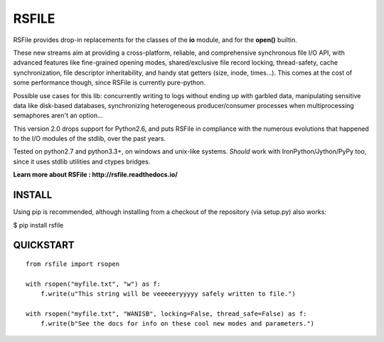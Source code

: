 RSFILE
================

RSFile provides drop-in replacements for the classes of the **io** module, and for the **open()** builtin.

These new streams aim at providing a cross-platform, reliable, and comprehensive synchronous file I/O API, with advanced features like fine-grained opening modes, shared/exclusive file record locking, thread-safety, cache synchronization, file descriptor inheritability, and handy stat getters (size, inode, times...).
This comes at the cost of some performance though, since RSFile is currently pure-python.

.. END OF PART KINDA SHARED WITH SPHINX DOC INDEX ..

Possible use cases for this lib: concurrently writing to logs without ending up with garbled data, manipulating sensitive data like disk-based databases, synchronizing heterogeneous producer/consumer processes when multiprocessing semaphores aren't an option...

This version 2.0 drops support for Python2.6, and puts RSFile in compliance with the numerous evolutions that happened to the I/O modules of the stdlib, over the past years.

Tested on python2.7 and python3.3+, on windows and unix-like systems. *Should* work with IronPython/Jython/PyPy too, since it uses stdlib utilities and ctypes bridges.

**Learn more about RSFile : http://rsfile.readthedocs.io/**


INSTALL
------------

Using pip is recommended, although installing from a checkout of the repository (via setup.py) also works:

$ pip install rsfile


QUICKSTART
------------

::

    from rsfile import rsopen

    with rsopen("myfile.txt", "w") as f:
        f.write(u"This string will be veeeeeryyyyy safely written to file.")

    with rsopen("myfile.txt", "WANISB", locking=False, thread_safe=False) as f:
        f.write(b"See the docs for info on these cool new modes and parameters.")
